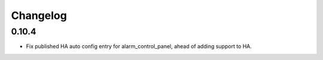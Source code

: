 Changelog
---------

0.10.4
.....

* Fix published HA auto config entry for alarm_control_panel, ahead of adding support to HA.
